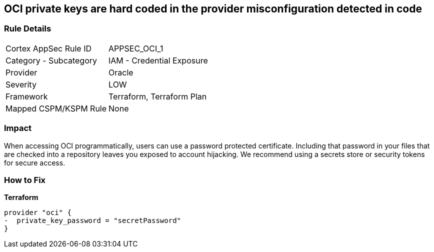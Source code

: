 == OCI private keys are hard coded in the provider misconfiguration detected in code


=== Rule Details

[cols="1,2"]
|===
|Cortex AppSec Rule ID |APPSEC_OCI_1
|Category - Subcategory |IAM - Credential Exposure
|Provider |Oracle
|Severity |LOW
|Framework |Terraform, Terraform Plan
|Mapped CSPM/KSPM Rule |None
|===
 



=== Impact
When accessing OCI programmatically, users can use a password protected certificate.
Including that password in your files that are checked into a repository leaves you exposed to account hijacking.
We recommend using a secrets store or security tokens for secure access.

=== How to Fix


*Terraform* 




[source,go]
----
provider "oci" {
-  private_key_password = "secretPassword"  
}
----

